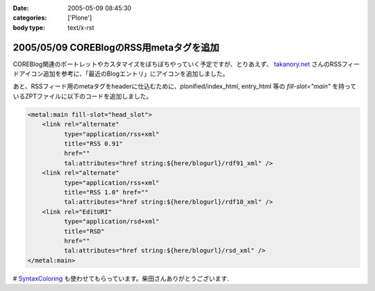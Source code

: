 :date: 2005-05-09 08:45:30
:categories: ['Plone']
:body type: text/x-rst

========================================
2005/05/09 COREBlogのRSS用metaタグを追加
========================================

COREBlog関連のポートレットやカスタマイズをぼちぼちやっていく予定ですが、とりあえず、 `takanory.net`_ さんのRSSフィードアイコン追加を参考に、「最近のBlogエントリ」にアイコンを追加しました。

あと、RSSフィード用のmetaタグをheaderに仕込むために、plonified/index_html, entry_html 等の *fill-slot="main"* を持っているZPTファイルに以下のコードを追加しました。

.. code-block:: xml

    <metal:main fill-slot="head_slot">
        <link rel="alternate"
              type="application/rss+xml"
              title="RSS 0.91"
              href=""
              tal:attributes="href string:${here/blogurl}/rdf91_xml" />
        <link rel="alternate"
              type="application/rss+xml"
              title="RSS 1.0" href=""
              tal:attributes="href string:${here/blogurl}/rdf10_xml" />
        <link rel="EditURI"
              type="application/rsd+xml"
              title="RSD"
              href=""
              tal:attributes="href string:${here/blogurl}/rsd_xml" />
    </metal:main>


# `SyntaxColoring`_ も使わせてもらっています。柴田さんありがとうございます.

.. _`takanory.net`: http://takanory.net/takalog/183/
.. _`SyntaxColoring`: http://coreblog.org/ats/640



.. :extend type: text/plain
.. :extend:



.. :trackbacks:
.. :trackback id: 2005-11-28.4993996777
.. :title: PlonifiedでもFirefoxなどがRSSを見つけられるようにする
.. :blog name: Feel Fine!
.. :url: http://forestlaw.ddo.jp/blog/44
.. :date: 2005-11-28 00:48:19
.. :body:
.. COREBlogのRSS用metaタグを追加（清水川記）を参考に Feel Fine!
.. でも Mozilla Firefox などが RSS を見つけられるようにした。 Zope で
.. Syntax Coloring（TRIVIAL TECHNOLOGIES）もすばらしいなぁ。
.. reStructuredTextの書き方が解らないので手を出さなかったのだが、後でやってみよう。
